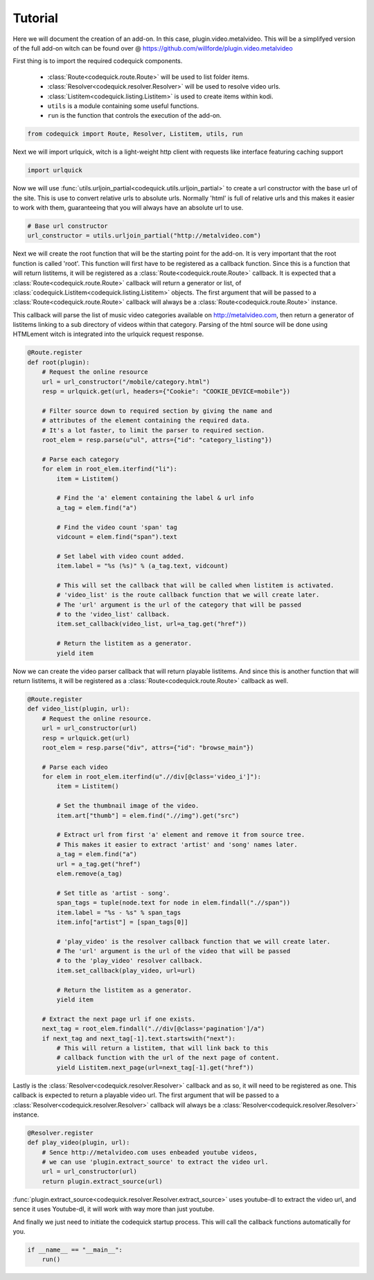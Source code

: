 ########
Tutorial
########
Here we will document the creation of an add-on.
In this case, plugin.video.metalvideo. This will be a simplifyed version of the full add-on
witch can be found over @ https://github.com/willforde/plugin.video.metalvideo

First thing is to import the required codequick components.

    * :class:`Route<codequick.route.Route>` will be used to list folder items.
    * :class:`Resolver<codequick.resolver.Resolver>` will be used to resolve video urls.
    * :class:`Listitem<codequick.listing.Listitem>` is used to create items within kodi.
    * ``utils`` is a module containing some useful functions.
    * ``run`` is the function that controls the execution of the add-on.

.. code-block:: python

    from codequick import Route, Resolver, Listitem, utils, run


Next we will import urlquick, witch is a light-weight http client with requests like interface
featuring caching support

.. code-block:: python

    import urlquick

Now we will use :func:`utils.urljoin_partial<codequick.utils.urljoin_partial>` to create a url constructor
with the base url of the site. This is use to convert relative urls to absolute urls.
Normally 'html' is full of relative urls and this makes it easier to work with them,
guaranteeing that you will always have an absolute url to use.

.. code-block:: python

    # Base url constructor
    url_constructor = utils.urljoin_partial("http://metalvideo.com")

Next we will create the root function that will be the starting point for the add-on.
It is very important that the root function is called 'root'.
This function will first have to be registered as a callback function.
Since this is a function that will return listitems, it will be registered as a :class:`Route<codequick.route.Route>`
callback. It is expected that a :class:`Route<codequick.route.Route>` callback will return a generator or list, of
:class:`codequick.Listitem<codequick.listing.Listitem>` objects.
The first argument that will be passed to a :class:`Route<codequick.route.Route>` callback will always be a
:class:`Route<codequick.route.Route>` instance.

This callback will parse the list of music video categories available on http://metalvideo.com, then return a
generator of listitems linking to a sub directory of videos within that category.
Parsing of the html source will be done using HTMLement witch is integrated into the urlquick request response.

.. seealso:: http://urlquick.readthedocs.io/en/stable/#urlquick.Response.parse

             http://python-htmlement.readthedocs.io/en/stable/



.. code-block:: python

    @Route.register
    def root(plugin):
        # Request the online resource
        url = url_constructor("/mobile/category.html")
        resp = urlquick.get(url, headers={"Cookie": "COOKIE_DEVICE=mobile"})

        # Filter source down to required section by giving the name and
        # attributes of the element containing the required data.
        # It's a lot faster, to limit the parser to required section.
        root_elem = resp.parse(u"ul", attrs={"id": "category_listing"})

        # Parse each category
        for elem in root_elem.iterfind("li"):
            item = Listitem()

            # Find the 'a' element containing the label & url info
            a_tag = elem.find("a")

            # Find the video count 'span' tag
            vidcount = elem.find("span").text

            # Set label with video count added.
            item.label = "%s (%s)" % (a_tag.text, vidcount)

            # This will set the callback that will be called when listitem is activated.
            # 'video_list' is the route callback function that we will create later.
            # The 'url' argument is the url of the category that will be passed
            # to the 'video_list' callback.
            item.set_callback(video_list, url=a_tag.get("href"))

            # Return the listitem as a generator.
            yield item

Now we can create the video parser callback that will return playable listitems.
And since this is another function that will return listitems, it will be registered as a
:class:`Route<codequick.route.Route>` callback as well.

.. code-block:: python

    @Route.register
    def video_list(plugin, url):
        # Request the online resource.
        url = url_constructor(url)
        resp = urlquick.get(url)
        root_elem = resp.parse("div", attrs={"id": "browse_main"})

        # Parse each video
        for elem in root_elem.iterfind(u".//div[@class='video_i']"):
            item = Listitem()

            # Set the thumbnail image of the video.
            item.art["thumb"] = elem.find(".//img").get("src")

            # Extract url from first 'a' element and remove it from source tree.
            # This makes it easier to extract 'artist' and 'song' names later.
            a_tag = elem.find("a")
            url = a_tag.get("href")
            elem.remove(a_tag)

            # Set title as 'artist - song'.
            span_tags = tuple(node.text for node in elem.findall(".//span"))
            item.label = "%s - %s" % span_tags
            item.info["artist"] = [span_tags[0]]

            # 'play_video' is the resolver callback function that we will create later.
            # The 'url' argument is the url of the video that will be passed
            # to the 'play_video' resolver callback.
            item.set_callback(play_video, url=url)

            # Return the listitem as a generator.
            yield item

        # Extract the next page url if one exists.
        next_tag = root_elem.findall(".//div[@class='pagination']/a")
        if next_tag and next_tag[-1].text.startswith("next"):
            # This will return a listitem, that will link back to this
            # callback function with the url of the next page of content.
            yield Listitem.next_page(url=next_tag[-1].get("href"))

Lastly is the :class:`Resolver<codequick.resolver.Resolver>` callback and as so, it will need to be registered as one.
This callback is expected to return a playable video url. The first argument that will be passed to a
:class:`Resolver<codequick.resolver.Resolver>` callback will always be a
:class:`Resolver<codequick.resolver.Resolver>` instance.

.. code-block:: python

    @Resolver.register
    def play_video(plugin, url):
        # Sence http://metalvideo.com uses enbeaded youtube videos,
        # we can use 'plugin.extract_source' to extract the video url.
        url = url_constructor(url)
        return plugin.extract_source(url)

:func:`plugin.extract_source<codequick.resolver.Resolver.extract_source>` uses youtube-dl to extract the
video url, and sence it uses Youtube-dl, it will work with way more than just youtube.

.. seealso:: https://rg3.github.io/youtube-dl/supportedsites.html

And finally we just need to initiate the codequick startup process.
This will call the callback functions automatically for you.

.. code-block:: python

    if __name__ == "__main__":
        run()
